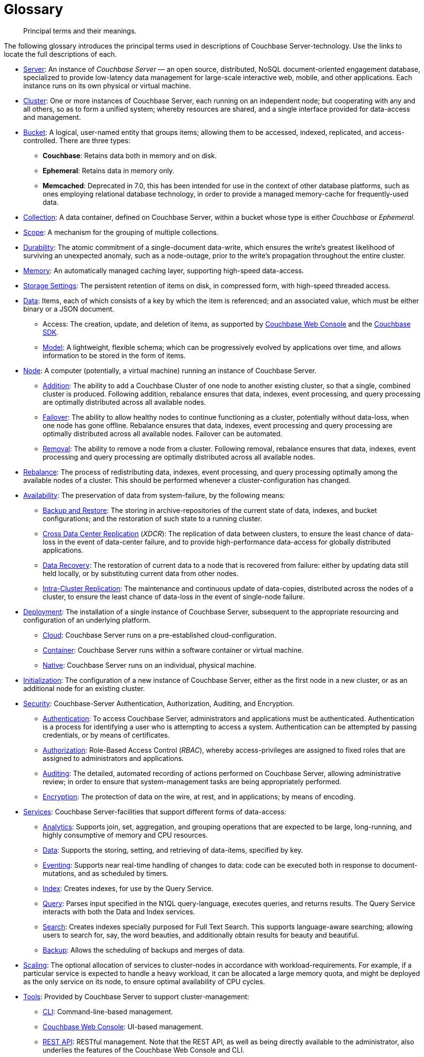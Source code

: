 = Glossary
:description: Principal terms and their meanings.
:page-aliases: architecture:terminology

[abstract]
{description}

The following glossary introduces the principal terms used in descriptions of Couchbase Server-technology.
Use the links to locate the full descriptions of each.

* xref:introduction:intro.adoc[Server]: An instance of _Couchbase Server_ — an open source, distributed, NoSQL document-oriented engagement database, specialized to provide low-latency data management for large-scale interactive web, mobile, and other applications.
Each instance runs on its own physical or virtual machine.
* xref:clusters-and-availability/clusters-and-availability.adoc[Cluster]: One or more instances of Couchbase Server, each running on an independent node; but cooperating with any and all others, so as to form a unified system; whereby resources are shared, and a single interface provided for data-access and management.
* xref:buckets-memory-and-storage/buckets.adoc[Bucket]: A logical, user-named entity that groups items; allowing them to be accessed, indexed, replicated, and access-controlled.
There are three types:
 ** *Couchbase*: Retains data both in memory and on disk.
 ** *Ephemeral*: Retains data in memory only.
 ** *Memcached*: Deprecated in 7.0, this has been intended for use in the context of other database platforms, such as ones employing relational database technology, in order to provide a managed memory-cache for frequently-used data.
 * xref:data/scopes-and-collections.adoc[Collection]: A data container, defined on Couchbase Server, within a bucket whose type is either _Couchbase_ or _Ephemeral_.
 * xref:data/scopes-and-collections.adoc[Scope]: A mechanism for the grouping of multiple collections.
 * xref:data/durability.adoc[Durability]: The atomic commitment of a single-document data-write, which ensures the write's greatest likelihood of surviving an unexpected anomaly, such as a node-outage, prior to the write's propagation throughout the entire cluster.
* xref:buckets-memory-and-storage/memory.adoc[Memory]: An automatically managed caching layer, supporting high-speed data-access.
* xref:buckets-memory-and-storage/storage.adoc[Storage Settings]: The persistent retention of items on disk, in compressed form, with high-speed threaded access.
* xref:data/data.adoc[Data]: Items, each of which consists of a key by which the item is referenced; and an associated value, which must be either binary or a JSON document.
 ** Access: The creation, update, and deletion of items, as supported by
 xref:manage:manage-ui/manage-ui.adoc[Couchbase Web Console] and the xref:sdk:development-intro.adoc[Couchbase SDK].
 ** xref:data/document-data-model.adoc[Model]: A lightweight, flexible schema; which can be progressively evolved by applications over time, and allows information to be stored in the form of items.
* xref:clusters-and-availability/nodes.adoc[Node]: A computer (potentially, a virtual machine) running an instance of Couchbase Server.
 ** xref:manage:manage-nodes/add-node-and-rebalance.adoc[Addition]: The ability to add a Couchbase Cluster of one node to another existing cluster, so that a single, combined cluster is produced. Following addition, rebalance ensures that data,  indexes, event processing, and query processing are optimally distributed across all available nodes.
 ** xref:clusters-and-availability/failover.adoc[Failover]: The ability to allow healthy nodes to continue functioning as a cluster, potentially without data-loss, when one node has gone offline.
 Rebalance ensures that data, indexes, event processing and query processing are optimally distributed across all available nodes.
 Failover can be automated.
 ** xref:manage:manage-nodes/remove-node-and-rebalance.adoc[Removal]: The ability to remove a node from a cluster.
 Following removal, rebalance ensures that data, indexes, event processing and query processing are optimally distributed across all available nodes.
* xref:clusters-and-availability/rebalance.adoc[Rebalance]: The process of redistributing data, indexes, event processing, and query processing optimally among the available nodes of a cluster.
This should be performed whenever a cluster-configuration has changed.
* xref:clusters-and-availability/clusters-and-availability.adoc[Availability]: The preservation of data from system-failure, by the following means:
 ** xref:services-and-indexes/services/backup-service.adoc[Backup and Restore]: The
 storing in archive-repositories of the current state of data, indexes, and bucket configurations; and the restoration of such state to a running cluster.
 ** xref:clusters-and-availability/xdcr-overview.adoc[Cross Data Center Replication] (_XDCR_): The replication of data between clusters, to ensure the least chance of data-loss in the event of data-center failure, and to provide high-performance data-access for globally distributed applications.
 ** xref:cli:cbcli/couchbase-cli-recovery.adoc[Data Recovery]: The restoration of current data to a node that is recovered from failure: either by updating data still held locally, or by substituting current data from other nodes.
 ** xref:clusters-and-availability/intra-cluster-replication.adoc[Intra-Cluster Replication]: The maintenance and continuous update of data-copies, distributed across the nodes of a cluster, to ensure the least chance of data-loss in the event of single-node failure.
* xref:install:get-started.adoc[Deployment]: The installation of a single instance of Couchbase Server, subsequent to the appropriate resourcing and configuration of an underlying platform.
 ** xref:cloud:couchbase-cloud-deployment.adoc[Cloud]: Couchbase Server runs on a pre-established cloud-configuration.
 ** xref:install:running-couchbase-in-containers.adoc[Container]: Couchbase Server runs within a software container or virtual machine.
 ** xref:install:install-intro.adoc[Native]: Couchbase Server runs on an individual, physical machine.
* xref:manage:manage-nodes/initialize-node.adoc[Initialization]: The configuration of a new instance of Couchbase Server, either as the first node in a new cluster, or as an additional node for an existing cluster.
* xref:learn:security/security-overview.adoc[Security]: Couchbase-Server Authentication, Authorization, Auditing, and Encryption.
 ** xref:learn:security/authentication.adoc[Authentication]: To access Couchbase Server, administrators and applications must be authenticated.
 Authentication is a process for identifying a user who is attempting to access a system.
 Authentication can be attempted by passing credentials, or by means of certificates.
 ** xref:learn:security/authorization-overview.adoc[Authorization]: Role-Based Access Control (_RBAC_), whereby access-privileges are assigned to fixed roles that are assigned to administrators and applications.
 ** xref:learn:security/auditing.adoc[Auditing]: The detailed, automated recording of actions performed on Couchbase Server, allowing administrative review; in order to ensure that system-management tasks are being appropriately performed.
 ** xref:learn:security/encryption-overview.adoc[Encryption]: The protection of data on the wire, at rest, and in applications; by means of encoding.
* xref:services-and-indexes/services/services.adoc[Services]: Couchbase Server-facilities that support different forms of data-access:
 ** xref:services-and-indexes/services/analytics-service.adoc[Analytics]: Supports join, set, aggregation, and grouping operations that are expected to be large, long-running, and highly consumptive of memory and CPU resources.
 ** xref:services-and-indexes/services/data-service.adoc[Data]: Supports the storing, setting, and retrieving of data-items, specified by key.
 ** xref:eventing:eventing-overview.adoc[Eventing]: Supports near real-time handling of changes to data: code can be executed both in response to document-mutations, and as scheduled by timers.
 ** xref:services-and-indexes/services/index-service.adoc[Index]: Creates indexes, for use by the Query Service.
 ** xref:services-and-indexes/services/query-service.adoc[Query]: Parses input specified in the N1QL query-language, executes queries, and returns results.
The Query Service interacts with both the Data and Index services.
 ** xref:fts:full-text-intro.adoc[Search]: Creates indexes specially purposed for Full Text Search.
This supports language-aware searching; allowing users to search for, say, the word beauties, and additionally obtain results for beauty and beautiful.
** xref:services-and-indexes/services/backup-service.adoc[Backup]: Allows the scheduling of backups and merges of data.
* xref:services-and-indexes/services/services.adoc[Scaling]: The optional allocation of services to cluster-nodes in accordance with workload-requirements.
For example, if a particular service is expected to handle a heavy workload, it can be allocated a large memory quota, and might be deployed as the only service on its node, to ensure optimal availability of CPU cycles.
* xref:manage:management-overview.adoc#couchbase-server-tools[Tools]: Provided by Couchbase Server to support cluster-management:
 ** xref:cli:cli-intro.adoc[CLI]: Command-line-based management.
 ** xref:manage:manage-ui/manage-ui.adoc[Couchbase Web Console]: UI-based management.
 ** xref:rest-api:rest-intro.adoc[REST API]: RESTful management. Note that the REST API, as well as being directly available to the administrator, also underlies the features of the Couchbase Web Console and CLI.
* xref:java-sdk:hello-world:start-using-sdk.adoc[SDK]: Libraries that support cluster-access for applications written in multiple languages.
* xref:learn:data/transactions.adoc[Transactions]: Operations that ensure that when multiple documents need to be modified such that only the successful modification of all justifies the modification of any, either all the modifications do occur successfully; or none of them occurs.
* xref:learn:clusters-and-availability/metadata-management.adoc[Chronicle]: The Couchbase-Server methodology for consensus-based metadata management, based on the https://raft.github.io/[Raft^] algorithm.

== Further Reading

Glossaries are available for:

* xref:3.0@java-sdk:ref:glossary.adoc[Couchbase SDKs]
* xref:eventing:eventing-Terminologies.adoc[Couchbase Eventing Service]
* xref:couchbase-lite:android:refer/java-android-refer-glossary.adoc[Couchbase Lite (Android)]
* xref:sync-gateway:ROOT:refer/refer-sgw-glossary.adoc[Sync Gateway]
